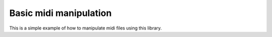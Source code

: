 Basic midi manipulation
=======================

This is a simple example of how to manipulate midi files using this library.

